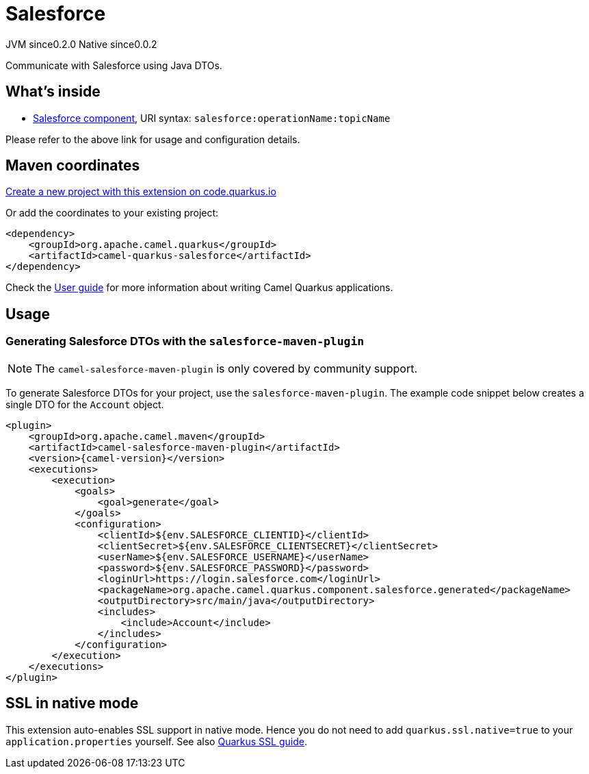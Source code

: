 // Do not edit directly!
// This file was generated by camel-quarkus-maven-plugin:update-extension-doc-page
= Salesforce
:page-aliases: extensions/salesforce.adoc
:linkattrs:
:cq-artifact-id: camel-quarkus-salesforce
:cq-native-supported: true
:cq-status: Stable
:cq-status-deprecation: Stable
:cq-description: Communicate with Salesforce using Java DTOs.
:cq-deprecated: false
:cq-jvm-since: 0.2.0
:cq-native-since: 0.0.2

[.badges]
[.badge-key]##JVM since##[.badge-supported]##0.2.0## [.badge-key]##Native since##[.badge-supported]##0.0.2##

Communicate with Salesforce using Java DTOs.

== What's inside

* xref:{cq-camel-components}::salesforce-component.adoc[Salesforce component], URI syntax: `salesforce:operationName:topicName`

Please refer to the above link for usage and configuration details.

== Maven coordinates

https://code.quarkus.io/?extension-search=camel-quarkus-salesforce[Create a new project with this extension on code.quarkus.io, window="_blank"]

Or add the coordinates to your existing project:

[source,xml]
----
<dependency>
    <groupId>org.apache.camel.quarkus</groupId>
    <artifactId>camel-quarkus-salesforce</artifactId>
</dependency>
----

Check the xref:user-guide/index.adoc[User guide] for more information about writing Camel Quarkus applications.

== Usage

=== Generating Salesforce DTOs with the `salesforce-maven-plugin`

[NOTE]
====
The `camel-salesforce-maven-plugin` is only covered by community support.
====

To generate Salesforce DTOs for your project, use the `salesforce-maven-plugin`. The example code snippet below creates a single DTO for the `Account` object.

[source,xml,subs="attributes+"]
----
<plugin>
    <groupId>org.apache.camel.maven</groupId>
    <artifactId>camel-salesforce-maven-plugin</artifactId>
    <version>{camel-version}</version>
    <executions>
        <execution>
            <goals>
                <goal>generate</goal>
            </goals>
            <configuration>
                <clientId>${env.SALESFORCE_CLIENTID}</clientId>
                <clientSecret>${env.SALESFORCE_CLIENTSECRET}</clientSecret>
                <userName>${env.SALESFORCE_USERNAME}</userName>
                <password>${env.SALESFORCE_PASSWORD}</password>
                <loginUrl>https://login.salesforce.com</loginUrl>
                <packageName>org.apache.camel.quarkus.component.salesforce.generated</packageName>
                <outputDirectory>src/main/java</outputDirectory>
                <includes>
                    <include>Account</include>
                </includes>
            </configuration>
        </execution>
    </executions>
</plugin>
----


== SSL in native mode

This extension auto-enables SSL support in native mode. Hence you do not need to add
`quarkus.ssl.native=true` to your `application.properties` yourself. See also
https://quarkus.io/guides/native-and-ssl[Quarkus SSL guide].
